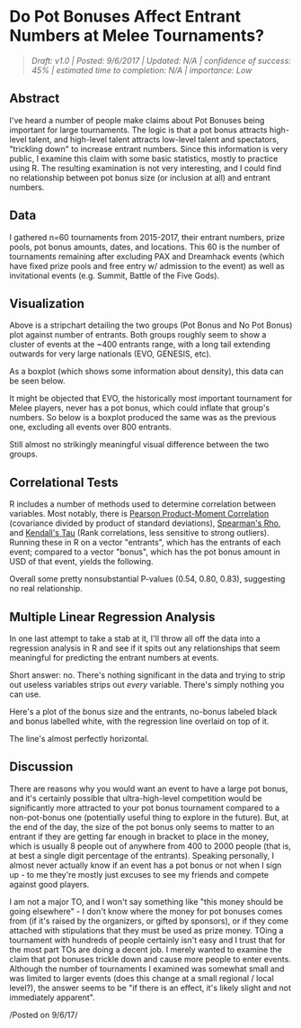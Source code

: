 * Do Pot Bonuses Affect Entrant Numbers at Melee Tournaments?
  :PROPERTIES:
  :CUSTOM_ID: dopotbonusesaffectentrantnumbersatmeleetournaments
  :END:

#+BEGIN_QUOTE
/Draft: v1.0 | Posted: 9/6/2017 | Updated: N/A | confidence of success:
45% | estimated time to completion: N/A | importance: Low/
#+END_QUOTE

** Abstract
   :PROPERTIES:
   :CUSTOM_ID: abstract
   :END:

I've heard a number of people make claims about Pot Bonuses being
important for large tournaments. The logic is that a pot bonus attracts
high-level talent, and high-level talent attracts low-level talent and
spectators, "trickling down" to increase entrant numbers. Since this
information is very public, I examine this claim with some basic
statistics, mostly to practice using R. The resulting examination is not
very interesting, and I could find no relationship between pot bonus
size (or inclusion at all) and entrant numbers.

** Data
    :PROPERTIES:
    :CUSTOM_ID: data
    :END:

I gathered n=60 tournaments from 2015-2017, their entrant numbers, prize
pools, pot bonus amounts, dates, and locations. This 60 is the number of
tournaments remaining after excluding PAX and Dreamhack events (which
have fixed prize pools and free entry w/ admission to the event) as well
as invitational events (e.g. Summit, Battle of the Five Gods).

** Visualization
    :PROPERTIES:
    :CUSTOM_ID: visualization
    :END:

[[../images/potbonus/stripchart.png]]

Above is a stripchart detailing the two groups (Pot Bonus and No Pot
Bonus) plot against number of entrants. Both groups roughly seem to show
a cluster of events at the ~400 entrants range, with a long tail
extending outwards for very large nationals (EVO, GENESIS, etc).

As a boxplot (which shows some information about density), this data can
be seen below.

[[../images/potbonus/boxplot_all.png]]

It might be objected that EVO, the historically most important
tournament for Melee players, never has a pot bonus, which could inflate
that group's numbers. So below is a boxplot produced the same was as the
previous one, excluding all events over 800 entrants.

[[../images/potbonus/boxplot_small.png]]

Still almost no strikingly meaningful visual difference between the two
groups.

** Correlational Tests
    :PROPERTIES:
    :CUSTOM_ID: correlationaltests
    :END:

R includes a number of methods used to determine correlation between
variables. Most notably, there is
[[https://en.wikipedia.org/wiki/Pearson_correlation_coefficient][Pearson
Product-Moment Correlation]] (covariance divided by product of standard
deviations),
[[https://en.wikipedia.org/wiki/Spearman%27s_rank_correlation_coefficient][Spearman's
Rho]], and
[[https://en.wikipedia.org/wiki/Kendall_rank_correlation_coefficient][Kendall's
Tau]] (Rank correlations, less sensitive to strong outliers). Running
these in R on a vector "entrants", which has the entrants of each event;
compared to a vector "bonus", which has the pot bonus amount in USD of
that event, yields the following.

[[../images/potbonus/corrtest.png]]

Overall some pretty nonsubstantial P-values (0.54, 0.80, 0.83),
suggesting no real relationship.

** Multiple Linear Regression Analysis
    :PROPERTIES:
    :CUSTOM_ID: multiplelinearregressionanalysis
    :END:

In one last attempt to take a stab at it, I'll throw all off the data
into a regression analysis in R and see if it spits out any
relationships that seem meaningful for predicting the entrant numbers at
events.

[[../images/potbonus/linearmodel_small.png]]
[[../images/potbonus/linearmodel_small_1.png]]

Short answer: no. There's nothing significant in the data and trying to
strip out useless variables strips out /every/ variable. There's simply
nothing you can use.

Here's a plot of the bonus size and the entrants, no-bonus labeled black
and bonus labelled white, with the regression line overlaid on top of
it.

[[../images/potbonus/bonus_vs_entrants.png]]

The line's almost perfectly horizontal.

** Discussion
    :PROPERTIES:
    :CUSTOM_ID: discussion
    :END:

There are reasons why you would want an event to have a large pot bonus,
and it's certainly possible that ultra-high-level competition would be
significantly more attracted to your pot bonus tournament compared to a
non-pot-bonus one (potentially useful thing to explore in the future).
But, at the end of the day, the size of the pot bonus only seems to
matter to an entrant if they are getting far enough in bracket to place
in the money, which is usually 8 people out of anywhere from 400 to 2000
people (that is, at best a single digit percentage of the entrants).
Speaking personally, I almost never actually know if an event has a pot
bonus or not when I sign up - to me they're mostly just excuses to see
my friends and compete against good players.

I am not a major TO, and I won't say something like "this money should
be going elsewhere" - I don't know where the money for pot bonuses comes
from (if it's raised by the organizers, or gifted by sponsors), or if
they come attached with stipulations that they must be used as prize
money. TOing a tournament with hundreds of people certainly isn't easy
and I trust that for the most part TOs are doing a decent job. I merely
wanted to examine the claim that pot bonuses trickle down and cause more
people to enter events. Although the number of tournaments I examined
was somewhat small and was limited to larger events (does this change at
a small regional / local level?), the answer seems to be "if there is an
effect, it's likely slight and not immediately apparent".

/Posted on 9/6/17/\\
